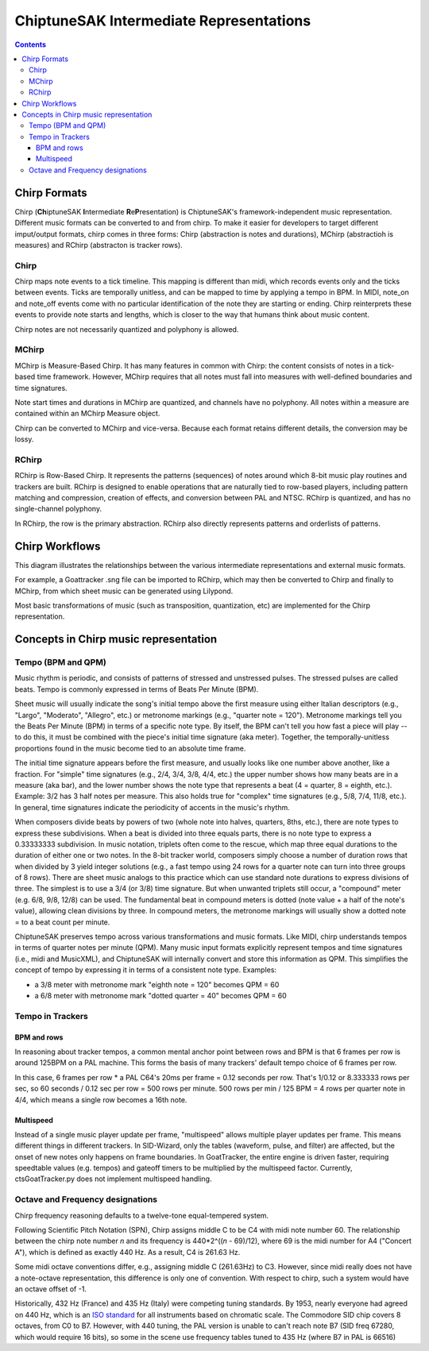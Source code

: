 ========================================
ChiptuneSAK Intermediate Representations
========================================

.. contents::


Chirp Formats
-------------

Chirp (**Ch**\ iptuneSAK **I**\ ntermediate **R**\ e\ **P**\ resentation) is ChiptuneSAK's framework-independent music representation.  Different music formats can be converted to and from chirp.  To make it easier for developers to target different imput/output formats, chirp comes in three forms:  Chirp (abstraction is notes and durations), MChirp (abstractioh is measures) and RChirp (abstracton is tracker rows).

Chirp
#####

Chirp maps note events to a tick timeline.  This mapping is different than midi, which records events only and the ticks between events. Ticks are temporally unitless, and can be mapped to time by applying a tempo in BPM.  In MIDI, note_on and note_off events come with no particular identification of the note they are starting or ending. Chirp reinterprets these events to provide note starts and lengths, which is closer to the way that humans think about music content.

Chirp notes are not necessarily quantized and polyphony is allowed.


MChirp
######

MChirp is Measure-Based Chirp.  It has many features in common with Chirp: the content consists of notes in a tick-based time framework.  However, MChirp requires that all notes must fall into measures with well-defined boundaries and time signatures.

Note start times and durations in MChirp are quantized, and channels have no polyphony. All notes within a measure are contained within an MChirp Measure object.

Chirp can be converted to MChirp and vice-versa.  Because each format retains different details, the conversion may be lossy.

RChirp
######

RChirp is Row-Based Chirp.  It represents the patterns (sequences) of notes around which 8-bit music play routines and trackers are built. RChirp is designed to enable operations that are naturally tied to row-based players, including pattern matching and compression, creation of effects, and conversion between PAL and NTSC.  RChirp is quantized, and has no single-channel polyphony.

In RChirp, the row is the primary abstraction.  RChirp also directly represents patterns and orderlists of patterns.

Chirp Workflows
---------------

This diagram illustrates the relationships between the various intermediate representations and external music formats.

.. image:: chirpWorkflow.png
   :width: 500px
   :alt: chirp workflow diagram
   :align: center

For example, a Goattracker .sng file can be imported to RChirp, which may then be converted to Chirp and finally to MChirp, from which sheet music can be generated using Lilypond.

Most basic transformations of music (such as transposition, quantization, etc) are implemented for the Chirp representation.


Concepts in Chirp music representation
--------------------------------------

Tempo (BPM and QPM)
###################
Music rhythm is periodic, and consists of patterns of stressed and unstressed pulses.  The stressed pulses are called beats.  Tempo is commonly expressed in terms of Beats Per Minute (BPM).

Sheet music will usually indicate the song's initial tempo above the first measure using either Italian descriptors (e.g., "Largo", "Moderato", "Allegro", etc.) or metronome markings (e.g., "quarter note = 120").  Metronome markings tell you the Beats Per Minute (BPM) in terms of a specific note type.  By itself, the BPM can't tell you how fast a piece will play -- to do this, it must be combined with the piece's initial time signature (aka meter).  Together, the temporally-unitless proportions found in the music become tied to an absolute time frame.

The initial time signature appears before the first measure, and usually looks like one number above another, like a fraction.  For "simple" time signatures (e.g., 2/4, 3/4, 3/8, 4/4, etc.) the upper number shows how many beats are in a measure (aka bar), and the lower number shows the note type that represents a beat (4 = quarter, 8 = eighth, etc.).  Example: 3/2 has 3 half notes per measure.  This also holds true for "complex" time signatures (e.g., 5/8, 7/4, 11/8, etc.).  In general, time signatures indicate the periodicity of accents in the music's rhythm.

When composers divide beats by powers of two (whole note into halves, quarters, 8ths, etc.), there are note types to express these subdivisions.  When a beat is divided into three equals parts, there is no note type to express a 0.33333333 subdivision.  In music notation, triplets often come to the rescue, which map three equal durations to the duration of either one or two notes.  In the 8-bit tracker world, composers simply choose a number of duration rows that when divided by 3 yield integer solutions (e.g., a fast tempo using 24 rows for a quarter note can turn into three groups of 8 rows).  There are sheet music analogs to this practice which can use standard note durations to express divisions of three.  The simplest is to use a 3/4 (or 3/8) time signature.  But when unwanted triplets still occur, a "compound" meter (e.g. 6/8, 9/8, 12/8) can be used.  The fundamental beat in compound meters is dotted (note value + a half of the note's value), allowing clean divisions by three.  In compound meters, the metronome markings will usually show a dotted note = to a beat count per minute.  

ChiptuneSAK preserves tempo across various transformations and music formats.  Like MIDI, chirp understands tempos in terms of quarter notes per minute (QPM).  Many music input formats explicitly represent tempos and time signatures (i.e., midi and MusicXML), and ChiptuneSAK will internally convert and store this information as QPM.  This simplifies the concept of tempo by expressing it in terms of a consistent note type.  Examples:

* a 3/8 meter with metronome mark "eighth note = 120" becomes QPM = 60
* a 6/8 meter with metronome mark "dotted quarter = 40" becomes QPM = 60

Tempo in Trackers
#################

BPM and rows
************

In reasoning about tracker tempos, a common mental anchor point between rows and BPM is that 6 frames per row is around 125BPM on a PAL machine.  This forms the basis of many trackers' default tempo choice of 6 frames per row.

In this case, 6 frames per row * a PAL C64's 20ms per frame = 0.12 seconds per row.  That's 1/0.12 or 8.333333 rows per sec, so 60 seconds / 0.12 sec per row = 500 rows per minute.  500 rows per min / 125 BPM = 4 rows per quarter note in 4/4, which means a single row becomes a 16th note.

Multispeed
**********

Instead of a single music player update per frame, "multispeed" allows multiple player updates per frame.  This means different things in different trackers.  In SID-Wizard, only the tables (waveform, pulse, and filter) are affected, but the onset of new notes only happens on frame boundaries.  In GoatTracker, the entire engine is driven faster, requiring speedtable values (e.g. tempos) and gateoff timers to be multiplied by the multispeed factor.
Currently, ctsGoatTracker.py does not implement multispeed handling.

Octave and Frequency designations
#################################
Chirp frequency reasoning defaults to a twelve-tone equal-tempered system.

Following Scientific Pitch Notation (SPN), Chirp assigns middle C to be C4 with midi note number 60.  The relationship between the chirp note number *n* and its frequency is 440*2^((*n* - 69)/12), where 69 is the midi number for A4 ("Concert A"), which is defined as exactly 440 Hz.  As a result, C4 is 261.63 Hz.

Some midi octave conventions differ, e.g., assigning middle C (261.63Hz) to C3.  However, since midi really does not have a note-octave representation, this difference is only one of convention. With respect to chirp, such a system would have an octave offset of -1.

Historically, 432 Hz (France) and 435 Hz (Italy) were competing tuning standards.  By 1953, nearly everyone had agreed on 440 Hz, which is an `ISO standard <https://www.iso.org/standard/3601.html>`_ for all instruments based on chromatic scale. The Commodore SID chip covers 8 octaves, from C0 to B7.  However, with 440 tuning, the PAL version is unable to can't reach note B7 (SID freq 67280, which would require 16 bits), so some in the scene use frequency tables tuned to 435 Hz (where B7 in PAL is 66516)
